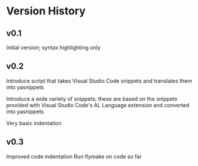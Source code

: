 * Version History

** v0.1
Initial version; syntax highlighting only

** v0.2
Introduce script that takes Visual Studio Code snippets and translates
them into yasnippets

Introduce a wide variety of snippets; these are based on the snippets
provided with Visual Studio Code's AL Language extension and converted
into yasnippets

Very basic indentation

** v0.3
Improved code indentation
Run flymake on code so far
